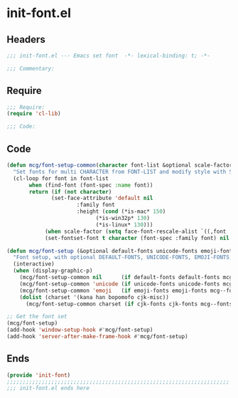 * init-font.el
:PROPERTIES:
:HEADER-ARGS: :tangle (concat temporary-file-directory "init-font.el") :lexical t
:END:

** Headers
#+begin_src emacs-lisp
;;; init-font.el --- Emacs set font  -*- lexical-binding: t; -*-

;;; Commentary:

  #+end_src

** Require
#+begin_src emacs-lisp
;;; Require:
(require 'cl-lib)

;;; Code:
  #+end_src

** Code
#+begin_src emacs-lisp
(defun mcg/font-setup-common(character font-list &optional scale-factor)
  "Set fonts for multi CHARACTER from FONT-LIST and modify style with SCALE-FACTOR."
  (cl-loop for font in font-list
	   when (find-font (font-spec :name font))
	   return (if (not character)
		      (set-face-attribute 'default nil
					  :family font
					  :height (cond (*is-mac* 150)
							(*is-win32p* 130)
		 					(*is-linux* 130)))
 		    (when scale-factor (setq face-font-rescale-alist `((,font . ,scale-factor))))
  		    (set-fontset-font t character (font-spec :family font) nil 'prepend))))

(defun mcg/font-setup (&optional default-fonts unicode-fonts emoji-fonts cjk-fonts)
  "Font setup, with optional DEFAULT-FONTS, UNICODE-FONTS, EMOJI-FONTS, CJK-FONTS."
  (interactive)
  (when (display-graphic-p)
    (mcg/font-setup-common nil      (if default-fonts default-fonts mcg--fonts-default))
    (mcg/font-setup-common 'unicode (if unicode-fonts unicode-fonts mcg--fonts-unicode))
    (mcg/font-setup-common 'emoji   (if emoji-fonts emoji-fonts mcg--fonts-emoji))
    (dolist (charset '(kana han bopomofo cjk-misc))
      (mcg/font-setup-common charset (if cjk-fonts cjk-fonts mcg--fonts-cjk) 1.2))))

;; Get the font set
(mcg/font-setup)
(add-hook 'window-setup-hook #'mcg/font-setup)
(add-hook 'server-after-make-frame-hook #'mcg/font-setup)
#+end_src

** Ends
#+begin_src emacs-lisp
(provide 'init-font)
;;;;;;;;;;;;;;;;;;;;;;;;;;;;;;;;;;;;;;;;;;;;;;;;;;;;;;;;;;;;;;;;;;;;;;
;;; init-font.el ends here
  #+end_src
